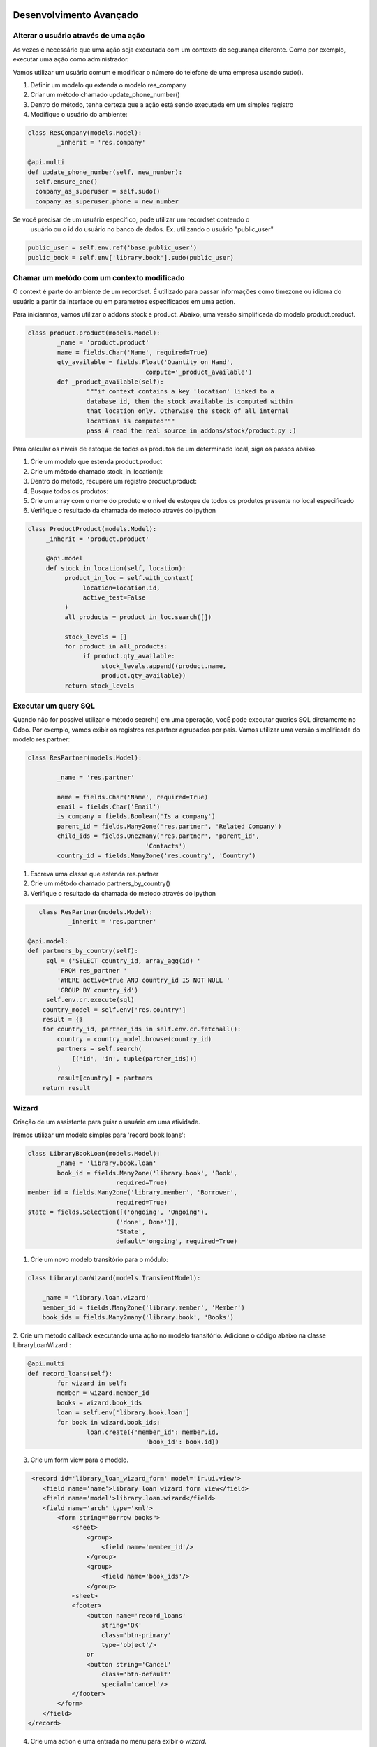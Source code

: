 Desenvolvimento Avançado
========================

Alterar o usuário através de uma ação
-------------------------------------
As vezes é necessário que uma ação seja executada com um contexto de segurança diferente. 
Como por exemplo, executar uma ação como administrador. 

Vamos utilizar um usuário comum e modificar o número do telefone de uma empresa usando sudo().

1. Definir um modelo qu extenda o modelo res_company
2. Criar um método chamado update_phone_number()
3. Dentro do método, tenha certeza que a ação está sendo executada em um simples registro
4. Modifique o usuário do ambiente:


.. code-block:: python

	class ResCompany(models.Model):
		_inherit = 'res.company'

	@api.multi
	def update_phone_number(self, new_number):
          self.ensure_one()
          company_as_superuser = self.sudo()
          company_as_superuser.phone = new_number

.. nextslide::

Se você precisar de um usuário específico, pode utilizar um recordset contendo o
 usuário ou o id do usuário no banco de dados. Ex. utilizando o usuário "public_user"

.. code-block:: python

	public_user = self.env.ref('base.public_user')
	public_book = self.env['library.book'].sudo(public_user)


Chamar um metódo com um contexto modificado
-------------------------------------------

O context é parte do ambiente de um recordset. É utilizado para passar informações como timezone
ou idioma do usuário a partir da interface ou em parametros especificados em uma action. 

.. nextslide::

Para iniciarmos, vamos utilizar o addons stock e product. Abaixo, uma versão simplificada do modelo
product.product.

.. code-block:: python

	class product.product(models.Model):
		_name = 'product.product'
		name = fields.Char('Name', required=True)
		qty_available = fields.Float('Quantity on Hand',
					compute='_product_available')
		def _product_available(self):
			"""if context contains a key 'location' linked to a
			database id, then the stock available is computed within
			that location only. Otherwise the stock of all internal
			locations is computed"""
			pass # read the real source in addons/stock/product.py :)


.. nextslide ::

Para calcular os níveis de estoque de todos os produtos de um determinado local,
siga os passos abaixo.

1. Crie um modelo que estenda product.product
2. Crie um método chamado stock_in_location():
3. Dentro do método, recupere um registro product.product:
4. Busque todos os produtos:
5. Crie um array com o nome do produto e o nível de estoque de todos os produtos presente no local especificado
6. Verifique o resultado da chamada do metodo através do ipython

.. code-block:: python

     class ProductProduct(models.Model):
          _inherit = 'product.product'

          @api.model
          def stock_in_location(self, location):
               product_in_loc = self.with_context(
                    location=location.id,
                    active_test=False
               )
               all_products = product_in_loc.search([])

               stock_levels = []
               for product in all_products:
                    if product.qty_available:
                         stock_levels.append((product.name,
                         product.qty_available))
               return stock_levels

Executar um query SQL
---------------------

Quando não for possível utilizar o método search() em uma operação, vocÊ pode executar
queries SQL diretamente no Odoo. Por exemplo, vamos exibir os registros res.partner agrupados
por país. Vamos utilizar uma versão simplificada do modelo res.partner:

.. code-block:: python

	class ResPartner(models.Model):

		_name = 'res.partner'

		name = fields.Char('Name', required=True)
		email = fields.Char('Email')
		is_company = fields.Boolean('Is a company')
		parent_id = fields.Many2one('res.partner', 'Related Company')
		child_ids = fields.One2many('res.partner', 'parent_id',
					'Contacts')
		country_id = fields.Many2one('res.country', 'Country')

.. nextslide::

1. Escreva uma classe que estenda res.partner
2. Crie um método chamado partners_by_country()
3. Verifique o resultado da chamada do metodo através do ipython

.. code-block:: python

	class ResPartner(models.Model):
		_inherit = 'res.partner'

     @api.model:
     def partners_by_country(self):
          sql = ('SELECT country_id, array_agg(id) '
             'FROM res_partner '
             'WHERE active=true AND country_id IS NOT NULL '
             'GROUP BY country_id')
          self.env.cr.execute(sql)
         country_model = self.env['res.country']
         result = {}
         for country_id, partner_ids in self.env.cr.fetchall():
             country = country_model.browse(country_id)
             partners = self.search(
                 [('id', 'in', tuple(partner_ids))]
             )
             result[country] = partners
         return result

Wizard
------

Criação de um assistente para guiar o usuário em uma atividade.

Iremos utilizar um modelo simples para 'record book loans':

.. code-block:: python

	class LibraryBookLoan(models.Model):
		_name = 'library.book.loan'
		book_id = fields.Many2one('library.book', 'Book',
				required=True)
        member_id = fields.Many2one('library.member', 'Borrower',
				required=True)
        state = fields.Selection([('ongoing', 'Ongoing'),
				('done', Done')],
				'State',
				default='ongoing', required=True)

.. nextslide::

1. Crie um novo modelo transitório para o módulo:

.. code-block:: python

	class LibraryLoanWizard(models.TransientModel):

	    _name = 'library.loan.wizard'
	    member_id = fields.Many2one('library.member', 'Member')
	    book_ids = fields.Many2many('library.book', 'Books')


2. Crie um método callback executando uma ação no modelo transitório. 
Adicione o código abaixo na classe LibraryLoanWizard :

.. code-block:: python

	@api.multi
	def record_loans(self):
		for wizard in self:
		member = wizard.member_id
		books = wizard.book_ids
		loan = self.env['library.book.loan']
		for book in wizard.book_ids:
			loan.create({'member_id': member.id,
					'book_id': book.id})

3. Crie um form view para o modelo.

.. nextslide::

.. code-block:: xml

     <record id='library_loan_wizard_form' model='ir.ui.view'>
        <field name='name'>library loan wizard form view</field>
        <field name='model'>library.loan.wizard</field>
        <field name='arch' type='xml'>
            <form string="Borrow books">
                <sheet>
                    <group>
                        <field name='member_id'/>
                    </group>
                    <group>
                        <field name='book_ids'/>
                    </group>
                <sheet>
                <footer>
                    <button name='record_loans'
                        string='OK'
                        class='btn-primary'
                        type='object'/>
                    or
                    <button string='Cancel'
                        class='btn-default'
                        special='cancel'/>
                </footer>
            </form>
        </field>
    </record>

.. nextslide::

4. Crie uma action e uma entrada no menu para exibir o *wizard*. 

.. code-block:: python

    <act_window id="action_wizard_loan_books"
        name="Record Loans"
        res_model="library.loan.wizard"
        view_mode="form"
        target="new"
        />
    <menuitem id="menu_wizard_loan_books"
        parent="library_book_menu"
        action="action_wizard_loan_books"
        sequence="20"
        />

Redirecionando o usuário
------------------------

O método definido no wizard não retorna nada. Isso faz com que a caixa do wizard
seja fechada após a execução da ação. Uma possíbildiade é retorar um dict com os
campos de um ir.action. Neste caso, o cliente web irá processar a ação se como se
algum item de menu fosse clicado pelo usuário.

.. code-block:: python

    @api.multi
    def record_borrows(self):
        for wizard in self:
            member = wizard.member_id
            books = wizard.book_ids
            member.borrow_books(books)
        member_ids = self.mapped('member_id').ids
        action = {
            'type': 'ir.action.act_window',
            'name': 'Borrower',
            'res_model': 'library.member',
            'domain': [('id', '=', member_ids)],
            'view_mode': 'form,tree',
        }
        return action

.. nextslide::

Dica: Este macete pode ser adaptado para criarmos uma sequencia de wizards sendo executados.


Definir métodos de onchange
---------------------------

Quando escrevemos modelos Odoo, há frequentemente a necessidade de que campos
estejam interligados.

Vamos ver agora o conceito de onchange que é um metodo que é chamado quando um campo é modificado na visão.

.. nextslide::

Verificar exemplo feito c/  Luciano de retorno dos livros

.. code-block:: python

    class LibraryReturnsWizard(models.TransientModel):
        _name = 'library.returns.wizard'
        member_id = fields.Many2one('library.member', 'Member')
        book_ids = fields.Many2many('library.book', 'Books')
        @api.multi
        def record_returns(self):
            loan = self.env['library.book.loan']
            for rec in self:
                loans = loan.search(
                    [('state', '=', 'ongoing'),
                        ('book_id', 'in', rec.book_ids.ids),
                        ('member_id', '=', rec.member_id.id)]
                        )
                loans.write({'state': 'done'})

.. nextslide::

Para popular automáticamente a lista de livro quando o usuário mudar, é necessário adicionar
o método onchange em LibraryReturnsWizard:

.. code-block:: python

	@api.onchange('member_id')
	def onchange_member(self):
		loan = self.env['library.book.loan']
		loans = loan.search(
			[('state', '=', 'ongoing'),
			('member_id', '=', self.member_id.id)]
		)
		self.book_ids = loans.mapped('book_id')


.. nextslide::

- Quando o seu metodo de onchange estiver sendo executado, você tem acesso aos campos exibidos na visão atual, mas não necessáriamente todos os campos do modelo.
- Isto acontece por que os on changes podem ser chamados quando um registro esta sendo criado pelo usuário antes mesmo de ser salvo no banco de dados.
- Você não deve realizar transações dentro de metodos onchange, nunca deve persistir dados,visto que se o usuário cancelar a ação os dados serão perdidos.
- Adicionalmente os onchanges podem retornar dominios e avisos para o usuário

Method and decorator
====================


Method and decorator
--------------------

Os decoratos são apenas um mapeamento para a nova api.

``api`` namespace decoratos detectarão automaticamente a assinatura dos metodos. verificando se as assinaturas batem com a antiga ou a nova api.

Isto trouxe um pouco de lentidão, a versão 10 será vem mais rapida.

Os nomes reconhecidos são:

``cr, cursor, uid, user, user_id, id, ids, context``


@api.returns
------------

Garante o retorno de um unico recordset.

Ele ira retornar um Recordset de um modelo especifico: ::

    @api.returns('res.partner')
    def afun(self):
        ...
        return x  # a RecordSet

Se uma chamada da antiga api buscar o metodo o retorno sera automaticamente convertido em uma lista de ids.

Todos os decoradores herdam deste decorador para atualizar ou realizar o downgrade do valor retornado.

@api.one ( descontiunado!!!!!!!)
---------------------------

Este decorador automaticamente faz o lool nos recordsets recebidos: ::

  @api.one
  def afun(self):
      self.name = 'toto'

Utilizem o self.ensure_one()

Exemplo de substituição do wizard do emprestimo de livro.

.. note::
   Caution: the returned value is put in a list. This is not always supported by
   the web client, e.g. on button action methods. In that case, you should use
   ``@api.multi`` to decorate your method, and probably call `self.ensure_one()`
   in the method definition.


@api.multi
----------
O Self será o recordset corrente sem interação: ::

   @api.multi
   def afun(self):
       len(self)

@api.model
----------

Este  decorador ira converter uma chamada da antiga API para a nova API.
It allows to be polite when migrating code. ::

    @api.model
    def afun(self):
        pass

@api.constrains
---------------
Este decorador assegura que a função decorada sera chamada no create, write e unlink.

Opcionalmente pode ser realizado um raise para exibir uma mensage. Muita gente esta usando isto
para não precisar sobrescrever o write! Então foi criado um decorator @api.write

@api.depends
------------

Este decorador ira chamar a funçao decorada sempre que um campo especificado na lista
for alterado pelo ORM ou pelo formulário: ::

    @api.depends('name', 'an_other_field')
    def afun(self):
        pass


.. note::
   when you redefine depends you have to redefine all @api.depends,
   so it loses some of his interest.

.. nextslide::

View management
---------------
Um dos grandes avanços da nova API é que os campos com depends e onchange são inseridos automaticamente nas visões.
.. _@api.onchange:

@api.onchange
--------------

Este decorator ira dispar uma chamada a função decora se qualquer campo especificado no decorator
for alterado na visão: ::

  @api.onchange('fieldx')
  def do_stuff(self):
     if self.fieldx == x:
        self.fieldy = 'toto'

No exemplo anterior o campo `self` corresponde ao record atualmente editado.
Durante o on_change toda a execução do contexto é feito no cache. Então você não
precisa de preocupar em alterar o RecordSet dentro da função e alterar o banco de dados.


**Esta é grande diferença se comparado com o ``@api.depends``**

Quando a função retorna, as diferenças entre o cache e o RecordSet são retornados para o form.


@api.noguess
------------

Este decorator ira prevenir a nova API alterar o output do metodo.
